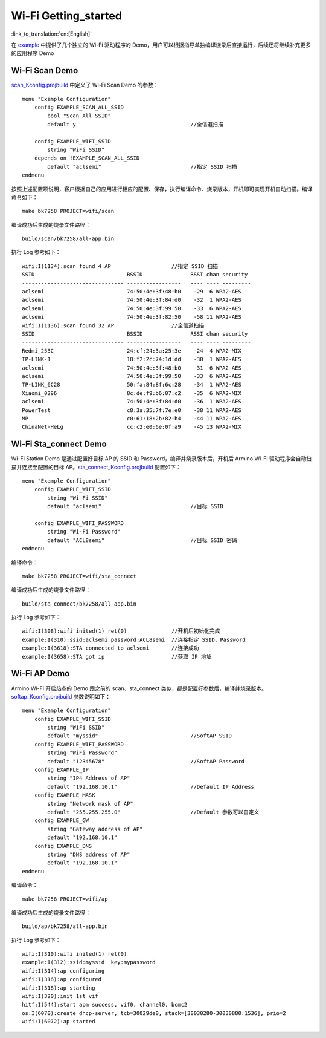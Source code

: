**Wi-Fi Getting_started**
==================================

:link_to_translation:`en:[English]`

在 `example <https://gitlab.bekencorp.com/armino/bk_idk/-/tree/release/v2.0.1/projects/wifi>`_ 中提供了几个独立的 Wi-Fi 驱动程序的 Demo，用户可以根据指导单独编译烧录后直接运行，后续还将继续补充更多的应用程序 Demo

.. _Wi-Fi Scan Demo:

**Wi-Fi Scan Demo**
-----------------------

`scan_Kconfig.projbuild <https://gitlab.bekencorp.com/armino/bk_idk/-/tree/release/v2.0.1/projects/wifi/scan/main>`_ 中定义了 Wi-Fi Scan Demo 的参数：
::

    menu "Example Configuration"
        config EXAMPLE_SCAN_ALL_SSID
            bool "Scan All SSID"
            default y                                    //全信道扫描

        config EXAMPLE_WIFI_SSID
            string "WiFi SSID"
        depends on !EXAMPLE_SCAN_ALL_SSID
            default "aclsemi"                            //指定 SSID 扫描
    endmenu

按照上述配置项说明，客户根据自己的应用进行相应的配置、保存，执行编译命令、烧录版本，开机即可实现开机自动扫描。编译命令如下：
::

    make bk7258 PROJECT=wifi/scan

编译成功后生成的烧录文件路径：
::

    build/scan/bk7258/all-app.bin

执行 Log 参考如下：
::

    wifi:I(1134):scan found 4 AP                   //指定 SSID 扫描
    SSID                             BSSID               RSSI chan security
    -------------------------------- -----------------   ---- ---- ---------
    aclsemi                          74:50:4e:3f:48:b0    -29  6 WPA2-AES
    aclsemi                          74:50:4e:3f:84:d0    -32  1 WPA2-AES
    aclsemi                          74:50:4e:3f:99:50    -33  6 WPA2-AES
    aclsemi                          74:50:4e:3f:82:50    -58 11 WPA2-AES
    wifi:I(1136):scan found 32 AP                  //全信道扫描
    SSID                             BSSID               RSSI chan security
    -------------------------------- -----------------   ---- ---- ---------
    Redmi_253C                       24:cf:24:3a:25:3e    -24  4 WPA2-MIX
    TP-LINK-1                        18:f2:2c:74:1d:dd    -30  1 WPA2-AES
    aclsemi                          74:50:4e:3f:48:b0    -31  6 WPA2-AES
    aclsemi                          74:50:4e:3f:99:50    -33  6 WPA2-AES
    TP-LINK_6C28                     50:fa:84:8f:6c:28    -34  1 WPA2-AES
    Xiaomi_0296                      8c:de:f9:b6:07:c2    -35  6 WPA2-MIX
    aclsemi                          74:50:4e:3f:84:d0    -36  1 WPA2-AES
    PowerTest                        c8:3a:35:7f:7e:e0    -38 11 WPA2-AES
    MP                               c0:61:18:2b:82:b4    -44 11 WPA2-AES
    ChinaNet-HeLg                    cc:c2:e0:6e:0f:a9    -45 13 WPA2-MIX


.. _Wi-Fi Sta_connect Demo:

**Wi-Fi Sta_connect Demo**
----------------------------

Wi-Fi Station Demo 是通过配置好目标 AP 的 SSID 和 Password，编译并烧录版本后，开机后 Armino Wi-Fi 驱动程序会自动扫描并连接至配置的目标 AP。`sta_connect_Kconfig.projbuild <https://gitlab.bekencorp.com/armino/bk_idk/-/tree/release/v2.0.1/projects/wifi/sta_connect/main>`_ 配置如下：
::

    menu "Example Configuration"
        config EXAMPLE_WIFI_SSID
            string "Wi-Fi SSID"
            default "aclsemi"                            //目标 SSID

        config EXAMPLE_WIFI_PASSWORD
            string "Wi-Fi Password"
            default "ACL8semi"                           //目标 SSID 密码
    endmenu

编译命令：
::

    make bk7258 PROJECT=wifi/sta_connect

编译成功后生成的烧录文件路径：
::

    build/sta_connect/bk7258/all-app.bin

执行 Log 参考如下：
::

    wifi:I(308):wifi inited(1) ret(0)              //开机后初始化完成
    example:I(310):ssid:aclsemi password:ACL8semi  //连接指定 SSID、Password
    example:I(3618):STA connected to aclsemi       //连接成功
    example:I(3658):STA got ip                     //获取 IP 地址


.. _Wi-Fi Softap Demo:

**Wi-Fi AP Demo**
----------------------------

Armino Wi-Fi 开启热点的 Demo 跟之前的 scan、sta_connect 类似，都是配置好参数后，编译并烧录版本。
`softap_Kconfig.projbuild <https://gitlab.bekencorp.com/armino/bk_idk/-/tree/release/v2.0.1/projects/wifi/ap/main>`_ 参数说明如下：

::

    menu "Example Configuration"
        config EXAMPLE_WIFI_SSID
            string "WiFi SSID"
            default "myssid"                             //SoftAP SSID
        config EXAMPLE_WIFI_PASSWORD
            string "WiFi Password"
            default "12345678"                           //SoftAP Password
        config EXAMPLE_IP
            string "IP4 Address of AP"
            default "192.168.10.1"                       //Default IP Address
        config EXAMPLE_MASK
            string "Network mask of AP"
            default "255.255.255.0"                      //Default 参数可以自定义
        config EXAMPLE_GW
            string "Gateway address of AP"
            default "192.168.10.1"
        config EXAMPLE_DNS
            string "DNS address of AP"
            default "192.168.10.1"
    endmenu

编译命令：
::

    make bk7258 PROJECT=wifi/ap

编译成功后生成的烧录文件路径：
::

    build/ap/bk7258/all-app.bin

执行 Log 参考如下：
::

    wifi:I(310):wifi inited(1) ret(0)
    example:I(312):ssid:myssid  key:mypassword
    wifi:I(314):ap configuring
    wifi:I(316):ap configured
    wifi:I(318):ap starting
    wifi:I(320):init 1st vif
    hitf:I(544):start apm success, vif0, channel0, bcmc2
    os:I(6070):create dhcp-server, tcb=30029de0, stack=[30030280-30030880:1536], prio=2
    wifi:I(6072):ap started